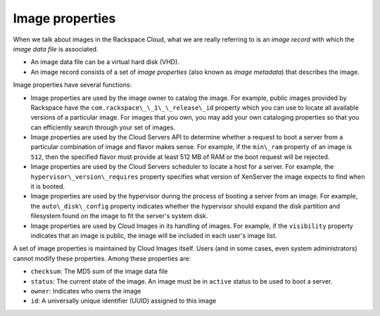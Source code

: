 .. _image_properties:

^^^^^^^^^^^^^^^^
Image properties
^^^^^^^^^^^^^^^^
When we talk about images in the Rackspace Cloud, what we are really
referring to is an *image record* with which the *image data file* is
associated. 

* An image data file can be a virtual hard disk (VHD). 
* An image record consists of a set of
  *image properties* (also known as *image metadata*) 
  that describes the image.

Image properties have several functions:

* Image properties
  are used by the image owner to catalog the image. For example,
  public images provided by Rackspace have the
  ``com.rackspace\_\_1\_\_release\_id`` property which you can use to
  locate all available versions of a particular image. For images that
  you own, you may add your own cataloging properties so that you can
  efficiently search through your set of images.

* Image properties 
  are used by the Cloud Servers API to determine 
  whether a request to
  boot a server from a particular combination of 
  image and flavor makes sense.
  For example, if the ``min\_ram`` property of an image is ``512``, 
  then
  the specified flavor must provide at least 512 MB of RAM or the boot
  request will be rejected.

* Image properties 
  are used by the Cloud Servers scheduler to locate a host for a server.
  For example, the ``hypervisor\_version\_requires`` property specifies
  what version of XenServer the image expects to find when it is
  booted.

* Image properties  
  are used by the hypervisor during the process of booting a
  server from an image. For example, the ``auto\_disk\_config``
  property indicates whether the hypervisor should expand the disk
  partition and filesystem found on the image to fit the server's
  system disk.

* Image properties 
  are used by Cloud Images in its handling of images. For example,
  if the ``visibility`` property indicates that an image is public, the
  image will be included in each user's image list.

A set of image properties is maintained by Cloud Images itself. Users
(and in some cases, even system administrators) cannot modify these
properties. Among these properties are:

* ``checksum``: The MD5 sum of the image data file

* ``status``: The current state of the image. An image must be in
  ``active`` status to be used to boot a server.

* ``owner``: Indicates who owns the image

* ``id``: A universally unique identifier (UUID) assigned to this image
